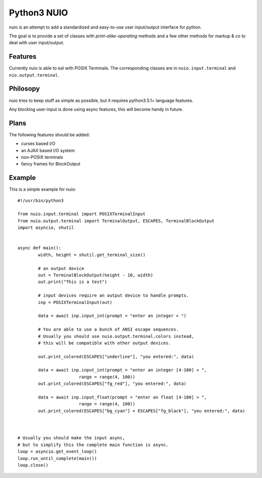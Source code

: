 Python3 NUIO
************


nuio is an attempt to add a standardized
and easy-to-use user input/output interface for python.

The goal is to provide a set of classes with *print-alike-operating* methods
and a few other methods for markup & co to deal with user input/output.

Features
========

Currently nuio is able to eal with POSIX Terminals.
The corresponding classes are in ``nuio.input.terminal`` and ``nio.output.terminal``.

Philosopy
=========

nuio tries to keep stuff as simple as possible,
but it requires python3.5.1+ language features.

Any blocking user-input is done using async features, this
will become handy in future.


Plans
=====

The following features should be added:

- curses based I/O
- an AJAX based I/O system
- non-POSIX terminals
- fancy frames for BlockOutput


Example
=======

This is a simple example for nuio:

::

	#!/usr/bin/python3

	from nuio.input.terminal import POSIXTerminalInput
	from nuio.output.terminal import TerminalOutput, ESCAPES, TerminalBlockOutput
	import asyncio, shutil


	async def main():
		width, height = shutil.get_terminal_size()

		# an output device
		out = TerminalBlockOutput(height - 10, width)
		out.print("This is a test")

		# input devices require an output device to handle prompts.
		inp = POSIXTerminalInput(out)

		data = await inp.input_int(prompt = "enter an integer > ")

		# You are able to use a bunch of ANSI escape sequences.
		# Usually you should use nuio.output.terminal.colors instead,
		# this will be compatible with other output devices.

		out.print_colored(ESCAPES["underline"], "you entered:", data)

		data = await inp.input_int(prompt = "enter an integer [4-100] > ",
				range = range(4, 100))
		out.print_colored(ESCAPES["fg_red"], "you entered:", data)

		data = await inp.input_float(prompt = "enter an float [4-100] > ",
				range = range(4, 100))
		out.print_colored(ESCAPES["bg_cyan"] + ESCAPES["fg_black"], "you entered:", data)



	# Usually you should make the input async,
	# but to simplify this the complete main function is async.
	loop = asyncio.get_event_loop()
	loop.run_until_complete(main())
	loop.close()


